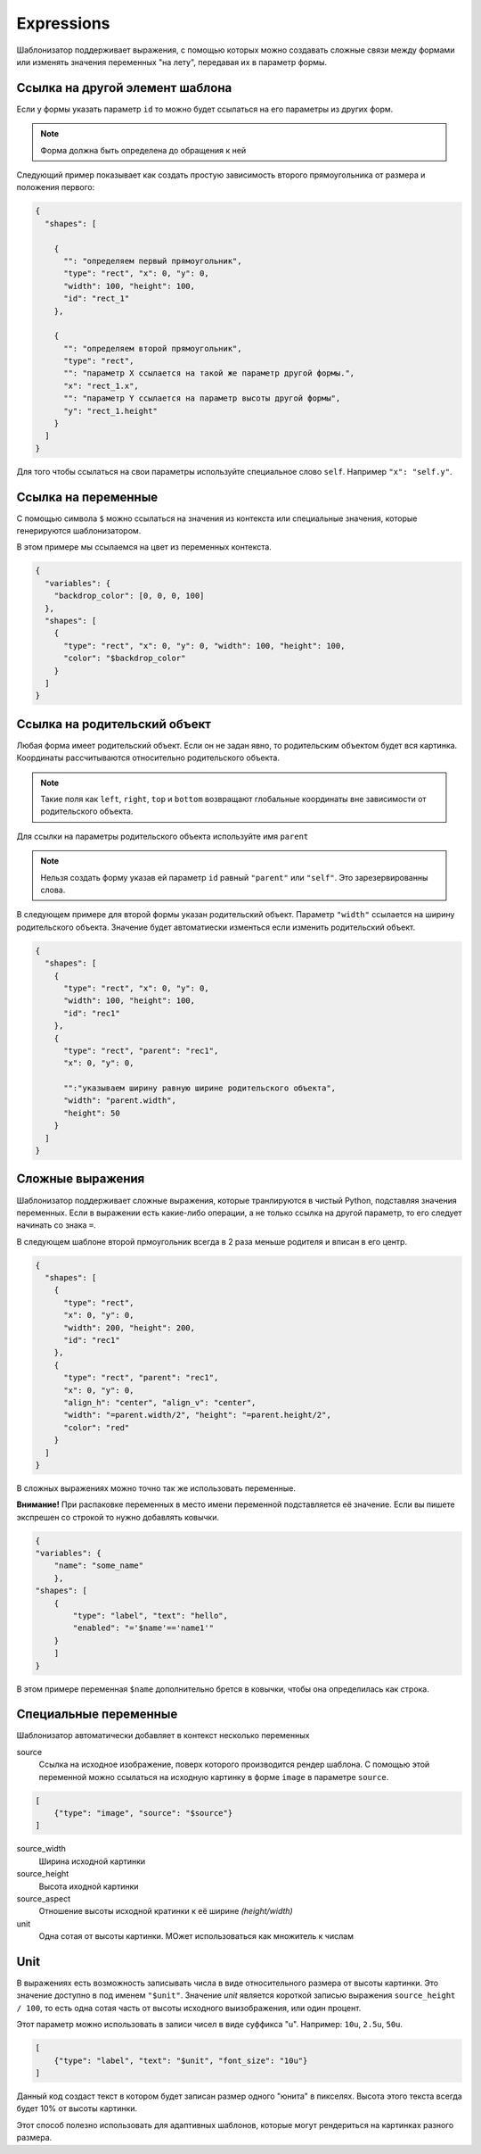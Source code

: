 .. _expressions:

Expressions
-----------

Шаблонизатор поддерживает выражения, с помощью которых можно создавать сложные связи между формами или изменять значения
переменных "на лету", передавая их в параметр формы.

Ссылка на другой элемент шаблона
================================

Если у формы указать параметр ``id`` то можно будет ссылаться на его параметры из других форм.

.. note:: Форма должна быть определена до обращения к ней

Следующий пример показывает как создать простую зависимость второго прямоугольника от размера и положения первого:

.. code-block:: json

    {
      "shapes": [

        {
          "": "определяем первый прямоугольник",
          "type": "rect", "x": 0, "y": 0,
          "width": 100, "height": 100,
          "id": "rect_1"
        },

        {
          "": "определяем второй прямоугольник",
          "type": "rect",
          "": "параметр Х ссылается на такой же параметр другой формы.",
          "x": "rect_1.x",
          "": "параметр Y ссылается на параметр высоты другой формы",
          "y": "rect_1.height"
        }
      ]
    }

Для того чтобы ссылаться на свои параметры используйте специальное слово ``self``. Например ``"x": "self.y"``.

Ссылка на переменные
====================

С помощью символа ``$`` можно ссылаться на значения из контекста или специальные значения, которые генерируются шаблонизатором.

В этом примере мы ссылаемся на цвет из переменных контекста.

.. code-block:: json

    {
      "variables": {
        "backdrop_color": [0, 0, 0, 100]
      },
      "shapes": [
        {
          "type": "rect", "x": 0, "y": 0, "width": 100, "height": 100,
          "color": "$backdrop_color"
        }
      ]
    }

Ссылка на родительский объект
=============================

Любая форма имеет родительский объект. Если он не задан явно, то родительским объектом будет вся картинка.
Координаты рассчитываются относительно родительского объекта.

.. note:: Такие поля как ``left``, ``right``, ``top`` и ``bottom`` возвращают глобальные координаты вне зависимости от родительского объекта.

Для ссылки на параметры родительского объекта используйте имя ``parent``

.. note:: Нельзя создать форму указав ей параметр ``id`` равный ``"parent"`` или ``"self"``. Это зарезервированны слова.

В следующем примере для второй формы указан родительский объект. Параметр ``"width"`` ссылается на ширину родительского объекта.
Значение будет автоматиески изменться если изменить родительский объект.

.. code-block:: json

    {
      "shapes": [
        {
          "type": "rect", "x": 0, "y": 0,
          "width": 100, "height": 100,
          "id": "rec1"
        },
        {
          "type": "rect", "parent": "rec1",
          "x": 0, "y": 0,

          "":"указываем ширину равную ширине родительского объекта",
          "width": "parent.width",
          "height": 50
        }
      ]
    }


Сложные выражения
=================

Шаблонизатор поддерживает сложные выражения, которые транлируются в чистый Python, подставляя значения переменных.
Если в выражении есть какие-либо операции, а не только ссылка на другой параметр, то его следует начинать со знака ``=``.

В следующем шаблоне второй прмоугольник всегда в 2 раза меньше родителя и вписан в его центр.

.. code-block:: json

    {
      "shapes": [
        {
          "type": "rect",
          "x": 0, "y": 0,
          "width": 200, "height": 200,
          "id": "rec1"
        },
        {
          "type": "rect", "parent": "rec1",
          "x": 0, "y": 0,
          "align_h": "center", "align_v": "center",
          "width": "=parent.width/2", "height": "=parent.height/2",
          "color": "red"
        }
      ]
    }

В сложных выражениях можно точно так же использовать переменные.

**Внимание!** При распаковке переменных в место имени переменной подставляется её значение. Если вы пишете экспрешен со
строкой то нужно добавлять ковычки.

.. code-block:: json

    {
    "variables": {
        "name": "some_name"
        },
    "shapes": [
        {
            "type": "label", "text": "hello",
            "enabled": "='$name'=='name1'"
        }
        ]
    }

В этом примере переменная ``$name`` дополнительно брется в ковычки, чтобы она определилась как строка.

Специальные переменные
======================

Шаблонизатор автоматически добавляет в контекст несколько переменных

source
    Ссылка на исходное изображение, поверх которого производится рендер шаблона. С помощью этой переменной можно ссылаться
    на исходную картинку в форме ``image`` в параметре ``source``.

.. code-block:: json

    [
        {"type": "image", "source": "$source"}
    ]

source_width
    Ширина исходной картинки

source_height
    Высота иходной картинки

source_aspect
    Отношение высоты исходной кратинки к её ширине `(height/width)`

unit
    Одна сотая от высоты картинки. МОжет использоваться как множитель к числам

Unit
====

В выражениях есть возможность записывать числа в виде относительного размера от высоты картинки.
Это значение доступно в под именем ``"$unit"``.
Значение `unit` является короткой записью выражения ``source_height / 100``, то есть одна сотая часть от высоты
исходного выизображения, или один процент.

Этот параметр можно использовать в записи чисел в виде суффикса "u". Например: ``10u``, ``2.5u``, ``50u``.

.. code-block:: json

    [
        {"type": "label", "text": "$unit", "font_size": "10u"}
    ]

Данный код создаст текст в котором будет записан размер одного "юнита" в пикселях.
Высота этого текста всегда будет 10% от высоты картинки.

Этот способ полезно использовать для адаптивных шаблонов, которые могут рендериться на картинках разного размера.
